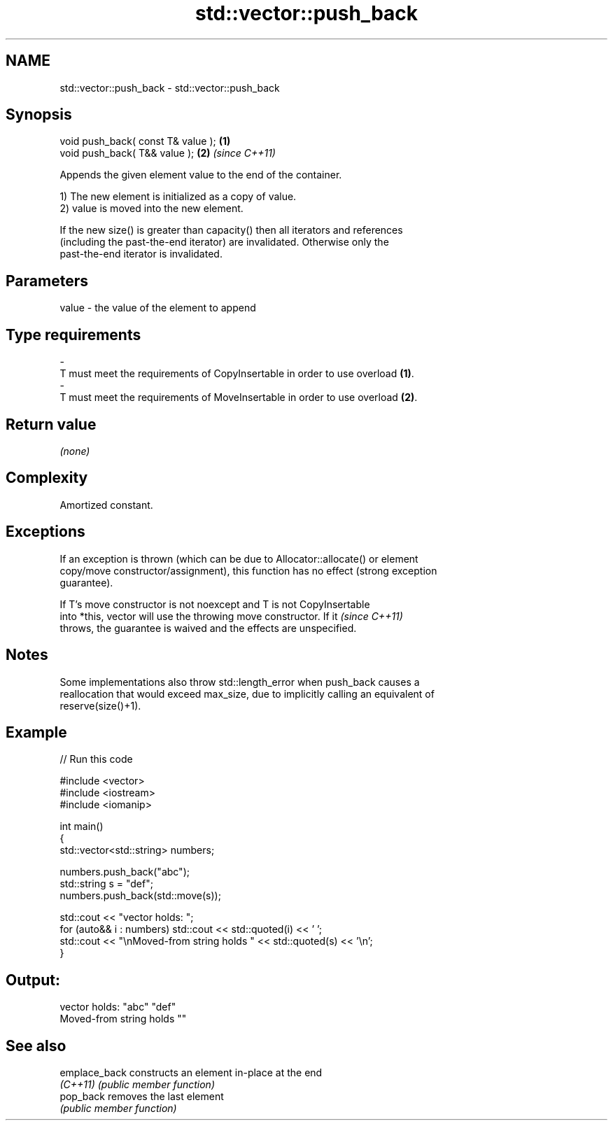 .TH std::vector::push_back 3 "Apr  2 2017" "2.1 | http://cppreference.com" "C++ Standard Libary"
.SH NAME
std::vector::push_back \- std::vector::push_back

.SH Synopsis
   void push_back( const T& value ); \fB(1)\fP
   void push_back( T&& value );      \fB(2)\fP \fI(since C++11)\fP

   Appends the given element value to the end of the container.

   1) The new element is initialized as a copy of value.
   2) value is moved into the new element.

   If the new size() is greater than capacity() then all iterators and references
   (including the past-the-end iterator) are invalidated. Otherwise only the
   past-the-end iterator is invalidated.

.SH Parameters

   value             -            the value of the element to append
.SH Type requirements
   -
   T must meet the requirements of CopyInsertable in order to use overload \fB(1)\fP.
   -
   T must meet the requirements of MoveInsertable in order to use overload \fB(2)\fP.

.SH Return value

   \fI(none)\fP

.SH Complexity

   Amortized constant.

.SH Exceptions

   If an exception is thrown (which can be due to Allocator::allocate() or element
   copy/move constructor/assignment), this function has no effect (strong exception
   guarantee).

   If T's move constructor is not noexcept and T is not CopyInsertable
   into *this, vector will use the throwing move constructor. If it       \fI(since C++11)\fP
   throws, the guarantee is waived and the effects are unspecified.

.SH Notes

   Some implementations also throw std::length_error when push_back causes a
   reallocation that would exceed max_size, due to implicitly calling an equivalent of
   reserve(size()+1).

.SH Example

   
// Run this code

 #include <vector>
 #include <iostream>
 #include <iomanip>

 int main()
 {
     std::vector<std::string> numbers;

     numbers.push_back("abc");
     std::string s = "def";
     numbers.push_back(std::move(s));

     std::cout << "vector holds: ";
     for (auto&& i : numbers) std::cout << std::quoted(i) << ' ';
     std::cout << "\\nMoved-from string holds " << std::quoted(s) << '\\n';
 }

.SH Output:

 vector holds: "abc" "def"
 Moved-from string holds ""

.SH See also

   emplace_back constructs an element in-place at the end
   \fI(C++11)\fP      \fI(public member function)\fP
   pop_back     removes the last element
                \fI(public member function)\fP
